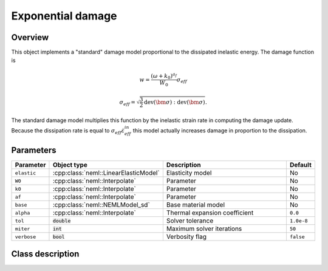 Exponential damage
==================

Overview
--------

This object implements a "standard" damage model proportional to the dissipated
inelastic energy.
The damage function is

.. math::

   w = \frac{\left(\omega + k_0\right)^{a_f}}{W_0} \sigma_{eff}

   \sigma_{eff} = \sqrt{\frac{3}{2} \operatorname{dev}\left(\bm{\sigma}\right):\operatorname{dev}\left(\bm{\sigma}\right)}.

The standard damage model multiplies this function by the inelastic
strain rate in computing the damage update.
Because the dissipation rate is equal to :math:`\sigma_{eff} \dot{\varepsilon}_{eff}^{in}` this model actually increases damage in proportion to the dissipation.

Parameters
----------

.. csv-table::
   :header: "Parameter", "Object type", "Description", "Default"
   :widths: 12, 30, 50, 8

   ``elastic``, :cpp:class:`neml::LinearElasticModel`, Elasticity model, No
   ``W0``, :cpp:class:`neml::Interpolate`, Parameter, No
   ``k0``, :cpp:class:`neml::Interpolate`, Parameter, No
   ``af``, :cpp:class:`neml::Interpolate`, Parameter, No
   ``base``, :cpp:class:`neml::NEMLModel_sd`, Base material model, No
   ``alpha``, :cpp:class:`neml::Interpolate`, Thermal expansion coefficient, ``0.0``
   ``tol``, :code:`double`, Solver tolerance, ``1.0e-8``
   ``miter``, :code:`int`, Maximum solver iterations, ``50``
   ``verbose``, :code:`bool`, Verbosity flag, ``false``

Class description
-----------------

.. doxygenclass:: neml::NEMLExponentialWorkDamagedModel_sd
   :members:
   :undoc-members:
